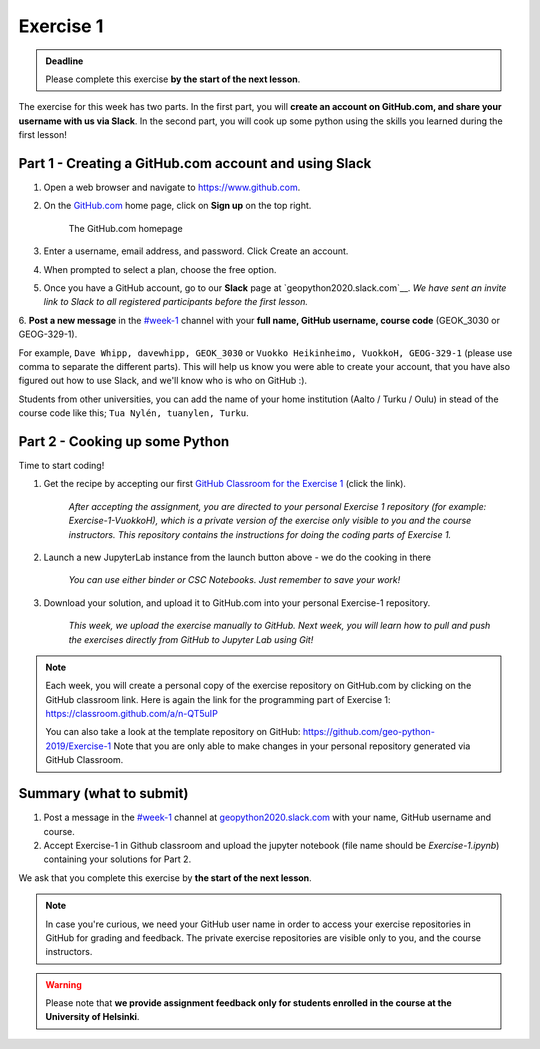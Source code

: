 Exercise 1
==========


.. admonition:: Deadline

    Please complete this exercise **by the start of the next lesson**.

The exercise for this week has two parts. In the first part, you will **create an account on GitHub.com, and share your username with us via Slack**.
In the second part, you will cook up some python using the skills you learned during the first lesson!

Part 1 - Creating a GitHub.com account and using Slack
------------------------------------------------------

1. Open a web browser and navigate to https://www.github.com.
2. On the `GitHub.com <https://www.github.com>`__ home page, click on **Sign up** on the top right.

    .. figure:: img/GitHub.png
        :width: 600px
        :align: center
        :alt: Signing up for GitHub.com

        The GitHub.com homepage

3. Enter a username, email address, and password. Click Create an account.
4. When prompted to select a plan, choose the free option.
5. Once you have a GitHub account, go to our **Slack** page at `geopython2020.slack.com`__. *We have sent an invite link to Slack to all registered participants before the first lesson.*
6. **Post a new message** in the `#week-1 <https://geo-python-2020.slack.com/archives/C018Z51GKNG>`__ channel with
your **full name, GitHub username, course code** (GEOK_3030 or GEOG-329-1).

For example, ``Dave Whipp, davewhipp, GEOK_3030`` or ``Vuokko Heikinheimo, VuokkoH, GEOG-329-1`` (please use comma to separate the different parts).
This will help us know you were able to create your account, that you have also figured out how to use Slack,
and we'll know who is who on GitHub :).

Students from other universities, you can add the name of your home institution (Aalto / Turku / Oulu) in stead of the course code like this;
``Tua Nylén, tuanylen, Turku``.

Part 2 - Cooking up some Python
-------------------------------

.. image:: https://img.shields.io/badge/launch-binder-red.svg
   :target: https://mybinder.org/v2/gh/Geo-Python-2019/Binder/master?urlpath=lab
   
.. image:: https://img.shields.io/badge/launch-CSC%20notebook-blue.svg
   :target: https://notebooks.csc.fi/#/blueprint/d71cd2d26d924f48820dc22b67a87d8e

Time to start coding!

1. Get the recipe by accepting our first `GitHub Classroom for the Exercise 1 <https://classroom.github.com/a/8GzFdvOv>`__ (click the link).

    *After accepting the assignment, you are directed to your personal Exercise 1 repository (for example: Exercise-1-VuokkoH), which is a private version of the exercise only visible to you and the course instructors. This repository contains the instructions for doing the coding parts of Exercise 1.*

2. Launch a new JupyterLab instance from the launch button above - we do the cooking in there

    *You can use either binder or CSC Notebooks. Just remember to save your work!*

3. Download your solution, and upload it to GitHub.com into your personal Exercise-1 repository.

    *This week, we upload the exercise manually to GitHub. Next week, you will learn how to pull and push the exercises directly from GitHub to Jupyter Lab using Git!*

.. note::

    Each week, you will create a personal copy of the exercise repository on GitHub.com by clicking on the GitHub classroom link.
    Here is again the link for the programming part of Exercise 1: https://classroom.github.com/a/n-QT5uIP

    You can also take a look at the template repository on GitHub: https://github.com/geo-python-2019/Exercise-1
    Note that you are only able to make changes in your personal repository generated via GitHub Classroom.

Summary (what to submit)
-------------------------

1. Post a message in the `#week-1 <https://geo-python-2020.slack.com/archives/C018Z51GKNG>`__ channel at `geopython2020.slack.com <https://geopython2020.slack.com>`__ with your name, GitHub username and course.
2. Accept Exercise-1 in Github classroom and upload the jupyter notebook (file name should be `Exercise-1.ipynb`) containing your solutions for Part 2.

We ask that you complete this exercise by **the start of the next lesson**.

.. note::

    In case you're curious, we need your GitHub user name in order to access your exercise repositories in GitHub for grading and feedback.
    The private exercise repositories are visible only to you, and the course instructors.


.. warning::

    Please note that **we provide assignment feedback only for students enrolled in the course at the University of Helsinki**.
